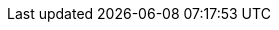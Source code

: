 // Release type, set this to either 'public' or 'internal'
:release_type: public
:current_year: 2021

// Product Versions

//Counting upwards from 4, tied to SLE15 releases
:productmajor: 4
//Counting upwards from 0, tied to kubernetes releases
:productminor: 5
//Counting upwards from 0, tied to maintenance release
:productpatch: 5
:prerelease:
:productversion: {productmajor}.{productminor}.{productpatch}{prerelease}
:github_url: https://github.com/SUSE/doc-caasp

// Component Versions
:base_os_version: 15 SP2
:vmware_version: 6.7
:crio_version: 1.18.4
:kube_version: 1.18.20
:kubedoc: https://v1-18.docs.kubernetes.io/docs/
:cap_version: 1.5.2
:cilium_release: 1.7
:cilium_patch_version: 6
:cilium_version: {cilium_release}.{cilium_patch_version}
:cilium_docs_version: v{cilium_release}
:envoy_version: 1.14.4
:etcd_version: 3.4.13
:skuba_version: 2.1.15
:dex_version: 2.23.0
:gangway_version: 3.1.0
:metrics-server_version: 0.3.6
:kured_version: 1.4.3
:terraform_version: 0.12
:haproxy_version: 1.8.7
:helm3: 3.3.3

// API versions

:kubeadm_api_version: v1beta1

// Media Locations

ifeval::['{release_type}' != 'public']
:docurl: https://susedoc.github.io/doc-caasp/master/
endif::[]

ifeval::['{release_type}' == 'public']
:docurl: https://documentation.suse.com/suse-caasp/{productmajor}.{productminor}/
endif::[]

:caasp_repo_url: http://download.suse.de/ibs/SUSE:/SLE-15-SP2:/Update:/Products:/CASP40/standard/
:isofile: SLE-15-SP2-Full-x86_64-GM-Media1.iso
:jeos_product_page_url: https://www.suse.com/download/sles/
:bugzilla_url: https://bugzilla.suse.com/buglist.cgi?bug_status=__open__&list_id=12463857&order=Importance&product=SUSE%20CaaS%20Platform%204&query_format=specific
